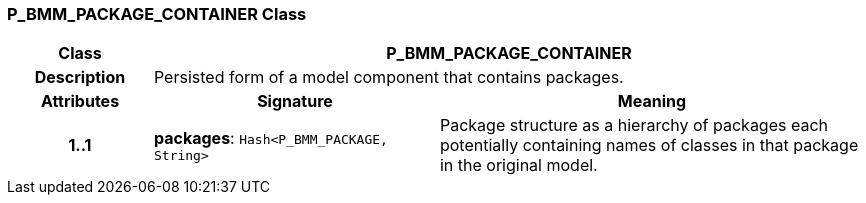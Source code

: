 === P_BMM_PACKAGE_CONTAINER Class

[cols="^1,2,3"]
|===
h|*Class*
2+^h|*P_BMM_PACKAGE_CONTAINER*

h|*Description*
2+a|Persisted form of a model component that contains packages.

h|*Attributes*
^h|*Signature*
^h|*Meaning*

h|*1..1*
|*packages*: `Hash<P_BMM_PACKAGE, String>`
a|Package structure as a hierarchy of packages each potentially containing names of classes in that package in the original model.
|===
